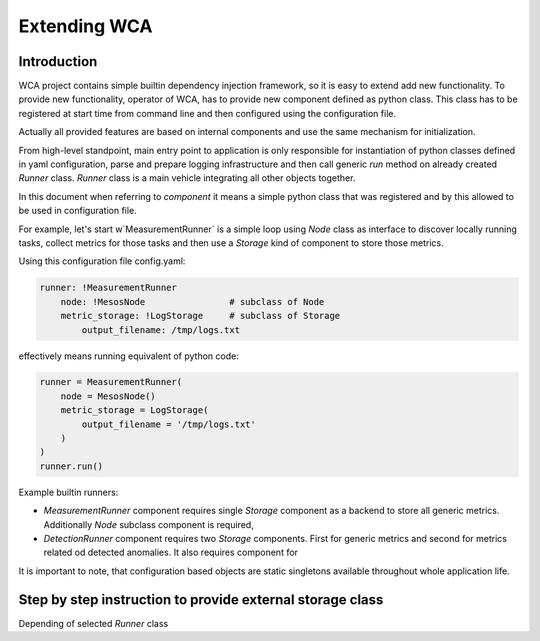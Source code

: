 =============
Extending WCA
=============


Introduction
------------

WCA project contains simple builtin dependency injection framework, so it is easy
to extend add new functionality. To provide new functionality, operator of WCA, has to provide
new component defined as python class. This class has to be registered at start time from
command line and then configured using the configuration file.

Actually all provided features are based on internal components and use the same mechanism for
initialization.

From high-level standpoint, main entry point to application is only responsible for
instantiation of python classes defined in yaml configuration, parse and prepare logging infrastructure
and then call generic `run` method on already created `Runner` class. `Runner` class is a main
vehicle integrating all other objects together.

In this document when referring to `component` it means a simple python class that was registered and
by this allowed to be used in configuration file.


For example, let's start w`MeasurementRunner` is a simple loop
using `Node` class as interface to discover locally running tasks, collect metrics for those tasks
and then use a `Storage` kind of component to store those metrics.


Using this configuration file config.yaml:

.. code-block:: yaml

    runner: !MeasurementRunner
        node: !MesosNode                # subclass of Node
        metric_storage: !LogStorage     # subclass of Storage
            output_filename: /tmp/logs.txt

effectively means running equivalent of python code:

.. code-block:: python

    runner = MeasurementRunner(
        node = MesosNode()
        metric_storage = LogStorage(
            output_filename = '/tmp/logs.txt'
        )
    )
    runner.run()









Example builtin runners:

- `MeasurementRunner` component requires single `Storage` component as a backend to store all
  generic metrics. Additionally `Node` subclass component is required,
- `DetectionRunner` component requires two `Storage` components. First for generic metrics and second
  for metrics related od detected anomalies. It also requires component for

It is important to note, that configuration based objects are static singletons available
throughout whole application life.




Step by step instruction to provide external storage class
-----------------------------------------------------------

Depending of selected `Runner` class
